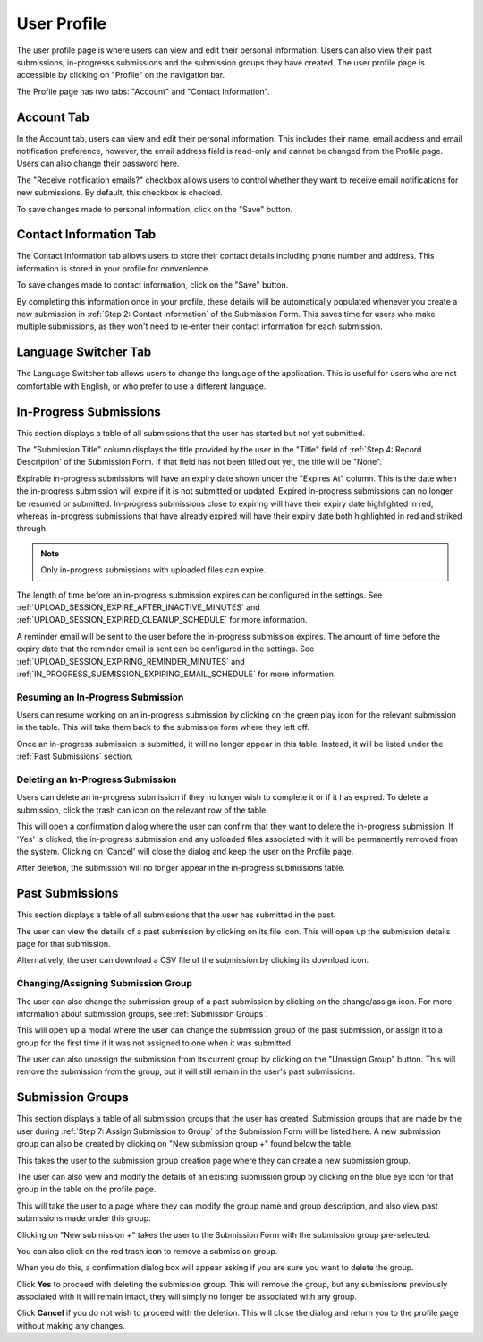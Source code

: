 User Profile
============

The user profile page is where users can view and edit their personal information. Users can also
view their past submissions, in-progresss submissions and the submission groups they have created. The
user profile page is accessible by clicking on "Profile" on the navigation bar.

.. image:: images/user_profile_on_navbar.webp
    :alt: User profile on the navigation bar


The Profile page has two tabs: "Account" and "Contact Information".

.. image:: images/user_profile_tabs.webp
    :alt: User profile tabs

Account Tab
-----------
In the Account tab, users can view and edit their personal information. This includes
their name, email address and email notification preference, however, the email address field is read-only and cannot be changed from the Profile page. Users can also change their password here.

The "Receive notification emails?" checkbox allows users to control whether they want to receive
email notifications for new submissions. By default, this checkbox is checked.

.. image:: images/profile_account_populate.webp
    :alt: User profile personal information

To save changes made to personal information, click on the "Save" button.

Contact Information Tab
-----------------------
The Contact Information tab allows users to store their contact details including phone number and address. This information is stored in your profile for convenience.

.. image:: images/profile_contact_populate.webp
    :alt: User profile contact information

To save changes made to contact information, click on the "Save" button.

By completing this information once in your profile, these details will be automatically populated whenever you create a new submission in :ref:`Step 2: Contact information` of the Submission Form.  This saves time for users who make multiple submissions, as they won't need to re-enter their contact information for each submission.

.. image:: images/submission_step_2_prefilled.webp
    :alt: Auto Populate step 2 of submission form

Language Switcher Tab
---------------------
The Language Switcher tab allows users to change the language of the application. This is useful for users who are not comfortable with English, or who prefer to use a different language.

.. image:: images/profile_language_switcher.webp
    :alt: Language switcher tab



In-Progress Submissions
-----------------------
This section displays a table of all submissions that the user has started but not yet submitted.

.. image:: images/user_profile_in_progress_submissions.webp
    :alt: User profile in-progress submissions

The "Submission Title" column displays the title provided by the user in the "Title" field of
:ref:`Step 4: Record Description` of the Submission Form. If that field has not been filled out
yet, the title will be "None".

Expirable in-progress submissions will have an expiry date shown under the "Expires At" column.
This is the date when the in-progress submission will expire if it is not submitted or updated.
Expired in-progress submissions can no longer be resumed or submitted. In-progress submissions
close to expiring will have their expiry date highlighted in red, whereas in-progress submissions
that have already expired will have their expiry date both highlighted in red and striked through.

.. image:: images/user_profile_in_progress_submission_expiry.webp
    :alt: User profile in-progress submission expiry

.. note::
    Only in-progress submissions with uploaded files can expire.

The length of time before an in-progress submission expires can be configured in the settings. See
:ref:`UPLOAD_SESSION_EXPIRE_AFTER_INACTIVE_MINUTES` and
:ref:`UPLOAD_SESSION_EXPIRED_CLEANUP_SCHEDULE` for more information.

A reminder email will be sent to the user before the in-progress submission expires. The amount of
time before the expiry date that the reminder email is sent can be configured in the settings. See
:ref:`UPLOAD_SESSION_EXPIRING_REMINDER_MINUTES` and
:ref:`IN_PROGRESS_SUBMISSION_EXPIRING_EMAIL_SCHEDULE` for more information.

Resuming an In-Progress Submission
^^^^^^^^^^^^^^^^^^^^^^^^^^^^^^^^^^
Users can resume working on an in-progress submission by clicking on the green play icon for the relevant
submission in the table. This will take them back to the submission form where they left off.

.. image:: images/user_profile_resume_in_progress_submission.webp
    :alt: User profile resume submission

Once an in-progress submission is submitted, it will no longer appear in this table. Instead, it
will be listed under the :ref:`Past Submissions` section.

Deleting an In-Progress Submission
^^^^^^^^^^^^^^^^^^^^^^^^^^^^^^^^^^
Users can delete an in-progress submission if they no longer wish to complete it or if it has
expired. To delete a submission, click the trash can icon on the relevant row of the table.

.. image:: images/user_profile_delete_in_progress_submission.webp
    :alt: User profile delete submission

This will open a confirmation dialog where the user can confirm that they want to delete the in-progress submission. If 'Yes' is clicked, the in-progress submission and any uploaded files associated with it will be permanently removed from the system. Clicking on 'Cancel' will close the dialog and keep the user on the Profile page.

.. image:: images/user_profile_delete_in_progress_submission_confirmation.webp
    :alt: User profile delete submission confirmation

After deletion, the submission will no longer appear in the in-progress submissions table.

Past Submissions
----------------
This section displays a table of all submissions that the user has submitted in the past.

The user can view the details of a past submission by clicking on its file icon. This will open up the submission details page for that submission.

.. image:: images/user_profile_past_submissions_file_icon.webp
    :alt: User profile past submissions file icon

.. image:: images/submission_details.webp
    :alt: Submission details

Alternatively, the user can download a CSV file of the submission by clicking its download icon.

.. image:: images/user_profile_past_submissions_download_icon.webp
    :alt: User profile past submissions download icon

Changing/Assigning Submission Group
^^^^^^^^^^^^^^^^^^^^^^^^^^^^^^^^^^^
The user can also change the submission group of a past submission by clicking on the change/assign icon. For more information about submission groups, see :ref:`Submission Groups`.

.. image:: images/user_profile_past_submissions_change_icon.webp
    :alt: User profile past submissions change icon

This will open up a modal where the user can change the submission group of the past submission, or assign it to a group for the first time if it was not assigned to one when it was submitted.

.. image:: images/user_profile_past_submissions_change_modal.webp
    :alt: User profile past submissions change modal

The user can also unassign the submission from its current group by clicking on the "Unassign Group" button. This will remove the submission from the group, but it will still remain in the user's past submissions.

.. image:: images/user_profile_past_submissions_unassign_button.webp
    :alt: User profile past submissions unassign button in change modal

Submission Groups
-----------------
This section displays a table of all submission groups that the user has created. Submission groups
that are made by the user during :ref:`Step 7: Assign Submission to Group` of the Submission Form
will be listed here. A new submission group can also be created by clicking on "New submission group +" found below the table.

.. image:: images/user_profile_submission_groups.webp
    :alt: User profile submission groups

This takes the user to the submission group creation page where they can create a new submission
group.

.. image:: images/create_submission_group.webp
    :alt: Create submission group


The user can also view and modify the details of an existing submission group by clicking on the
blue eye icon for that group in the table on the profile page.

.. image:: images/user_profile_submission_groups_view.webp
    :alt: User profile submission groups

This will take the user to a page where they can modify the group name and group description, and also view past submissions made under this group.

.. image:: images/submission_group_details.webp
    :alt: Submission group details

Clicking on "New submission +" takes the user to the Submission Form with the
submission group pre-selected.

You can also click on the red trash icon to remove a submission group.

.. image:: images/user_profile_submission_groups_delete.webp
    :alt: User profile submission groups

When you do this, a confirmation dialog box will appear asking if you are sure you want to delete the group.

.. image:: images/user_profile_submission_groups_delete_confirmation.webp
    :alt: User profile submission groups

Click **Yes** to proceed with deleting the submission group. This will remove the group, but any submissions previously associated with it will remain intact, they will simply no longer be associated with any group.

Click **Cancel** if you do not wish to proceed with the deletion. This will close the dialog and return you to the profile page without making any changes.